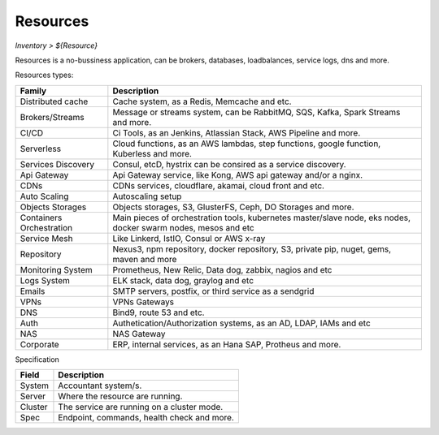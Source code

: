 Resources
---------
`Inventory > ${Resource}`

Resources is a no-bussiness application, can be brokers, databases, loadbalances, service logs, dns and more.

.. image:: ../../../_static/screen/resources_list.png
   :alt: Maestro Server - Resources list

Resources types:

========================== =============================================================================================================================
Family                      Description 
========================== ============================================================================================================================= 
Distributed cache           Cache system, as a Redis, Memcache and etc.
Brokers/Streams             Message or streams system, can be RabbitMQ, SQS, Kafka, Spark Streams and more.
CI/CD                       Ci Tools, as an Jenkins, Atlassian Stack, AWS Pipeline and more.
Serverless                  Cloud functions, as an AWS lambdas, step functions, google function, Kuberless and more.
Services Discovery          Consul, etcD, hystrix can be consired as a service discovery.
Api Gateway                 Api Gateway service, like Kong, AWS api gateway and/or a nginx.
CDNs                        CDNs services, cloudflare, akamai, cloud front and etc.
Auto Scaling                Autoscaling setup
Objects Storages            Objects storages, S3, GlusterFS, Ceph, DO Storages and more.
Containers Orchestration    Main pieces of orchestration tools, kubernetes master/slave node, eks nodes, docker swarm nodes, mesos and etc
Service Mesh                Like Linkerd, IstIO, Consul or AWS x-ray
Repository                  Nexus3, npm repository, docker repository, S3, private pip, nuget, gems, maven and more
Monitoring System           Prometheus, New Relic, Data dog, zabbix, nagios and etc
Logs System                 ELK stack, data dog, graylog and etc
Emails                      SMTP servers, postfix, or third service as a sendgrid
VPNs                        VPNs Gateways
DNS                         Bind9, route 53 and etc.
Auth                        Authetication/Authorization systems, as an AD, LDAP, IAMs and etc
NAS                         NAS Gateway
Corporate                   ERP, internal services, as an Hana SAP, Protheus and more.
========================== =============================================================================================================================


Specification

============ ======================================================================================================================================================================================================== 
Field        Description 
============ ======================================================================================================================================================================================================== 
System       Accountant system/s.
Server       Where the resource are running.
Cluster      The service are running on a cluster mode.
Spec         Endpoint, commands, health check and more.
============ ======================================================================================================================================================================================================== 

.. image:: ../../../_static/screen/resources_spec.png
   :alt: Maestro Server - Resources spec
